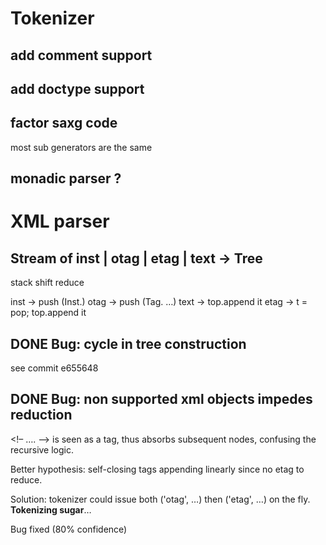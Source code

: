 
* Tokenizer

** add comment support

** add doctype support

** factor saxg code

   most sub generators are the same

** monadic parser ?

* XML parser

** Stream of inst | otag | etag | text -> Tree

   stack shift reduce

   inst -> push (Inst.)
   otag -> push (Tag. ...)
   text -> top.append it
   etag -> t = pop; top.append it

** DONE Bug: cycle in tree construction
   see commit e655648

** DONE Bug: non supported xml objects impedes reduction

   <!-- .... --> is seen as a tag, thus absorbs subsequent nodes,
   confusing the recursive logic.

   Better hypothesis: self-closing tags appending linearly since no
   etag to reduce.

   Solution: tokenizer could issue both ('otag', ...) then ('etag', ...)
   on the fly. *Tokenizing sugar*...

   Bug fixed (80% confidence)
